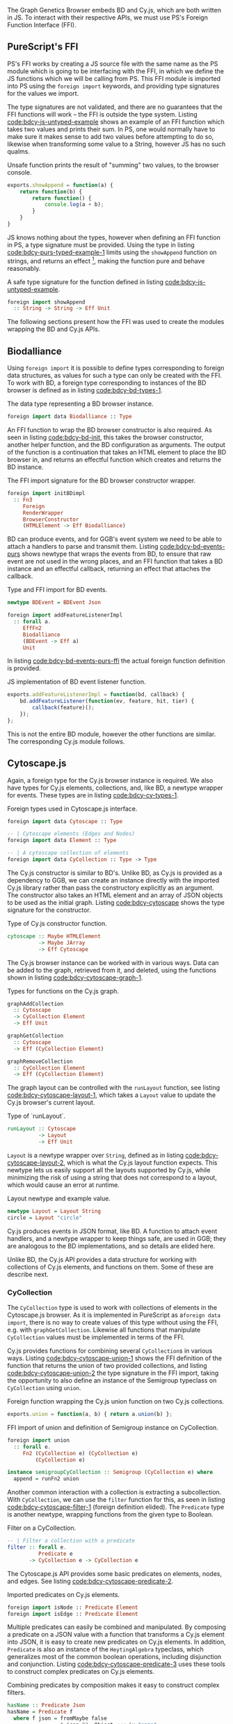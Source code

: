 The Graph Genetics Browser embeds BD and Cy.js, which are both written
in JS. To interact with their respective APIs, we must use PS's
Foreign Function Interface (FFI).

** PureScript's FFI
PS's FFI works by creating a JS source file with the same name
as the PS module which is going to be interfacing with the FFI, in
which we define the JS functions which we will be calling from PS.
This FFI module is imported into PS using the \verb|foreign import|
keywords, and providing type signatures for the values we import.

The type signatures are not validated, and there are no guarantees
that the FFI functions will work -- the FFI is outside the type
system. Listing [[code:bdcy-js-untyped-example]] shows an example of an
FFI function which takes two values and prints their sum. In PS, one
would normally have to make sure it makes sense to add two values
before attempting to do so, likewise when transforming some value to a
String, however JS has no such qualms.

#+caption: Unsafe function prints the result of "summing" two values, to the browser console.
#+name: code:bdcy-js-untyped-example
#+BEGIN_SRC javascript
exports.showAppend = function(a) {
    return function(b) {
        return function() {
            console.log(a + b);
        }
    }
}
#+END_SRC

JS knows nothing about the types, however when defining an FFI function
in PS, a type signature must be provided. Using the type in listing [[code:bdcy-purs-typed-example-1]]
limits using the \verb|showAppend| function on strings, and returns an effect [fn:effect-rows],
making the function pure and behave reasonably.

#+caption: A safe type signature for the function defined in listing [[code:bdcy-js-untyped-example]].
#+name: code:bdcy-purs-typed-example-1
#+BEGIN_SRC purescript
foreign import showAppend
  :: String -> String -> Eff Unit
#+END_SRC



[fn:effect-rows] The currently latest version of PureScript, version
0.11.7, uses "effect rows" to annotate what native JS effect |Eff|
functions perform. E.g. |showAppend|'s return value would be |forall
e. Eff (console :: CONSOLE | e) Unit|, the |console :: CONSOLE| bit
signifying that the JS console is used. Effect rows have been removed
from the upcoming version of PS, 0.12, and are elided in this thesis,
for that reason as well as to reduce space.



The following sections present how the FFI was used to create the
modules wrapping the BD and Cy.js APIs.




** Biodalliance
Using \verb|foreign import| it is possible to define types corresponding
to foreign data structures, as values for such a type can only be
created with the FFI. To work with BD, a foreign type corresponding to
instances of the BD browser is defined as in listing [[code:bdcy-bd-types-1]].

#+caption: The data type representing a BD browser instance.
#+NAME: code:bdcy-bd-types-1
#+BEGIN_SRC purescript :tangle yes :file BDCY.purs :prologue Imports/BDCY.purs
foreign import data Biodalliance :: Type
#+END_SRC

An FFI function to wrap the BD browser constructor is also required.
As seen in listing [[code:bdcy-bd-init]], this takes the browser
constructor, another helper function, and the BD configuration as
arguments. The output of the function is a continuation that takes an
HTML element to place the BD browser in, and returns an effectful
function which creates and returns the BD instance.

#+caption: The FFI import signature for the BD browser constructor wrapper.
#+NAME: code:bdcy-bd-init
#+BEGIN_SRC purescript
foreign import initBDimpl
  :: Fn3
     Foreign
     RenderWrapper
     BrowserConstructor
     (HTMLElement -> Eff Biodalliance)
#+END_SRC


BD can produce events, and for GGB's event system we need to be able
to attach a handlers to parse and transmit them. Listing
[[code:bdcy-bd-events-purs]] shows newtype that wraps the events from BD,
to ensure that raw event are not used in the wrong places, and an FFI
function that takes a BD instance and an effectful callback, returning
an effect that attaches the callback.

#+NAME: code:bdcy-bd-events-purs
#+caption: Type and FFI import for BD events.
#+BEGIN_SRC purescript
newtype BDEvent = BDEvent Json

foreign import addFeatureListenerImpl
  :: forall a.
     EffFn2
     Biodalliance
     (BDEvent -> Eff a)
     Unit
#+END_SRC

In listing [[code:bdcy-bd-events-purs-ffi]] the actual foreign function
definition is provided.

#+NAME: code:bdcy-bd-events-purs-ffi
#+caption: JS implementation of BD event listener function.
#+BEGIN_SRC javascript
exports.addFeatureListenerImpl = function(bd, callback) {
    bd.addFeatureListener(function(ev, feature, hit, tier) {
        callback(feature)();
    });
};
#+END_SRC

This is not the entire BD module, however the other functions are
similar. The corresponding Cy.js module follows.


** Cytoscape.js

Again, a foreign type for the Cy.js browser instance is required. We
also have types for Cy.js elements, collections, and, like BD, a newtype
wrapper for events. These types are in listing [[code:bdcy-cy-types-1]].

#+NAME: code:bdcy-cy-types-1
#+caption: Foreign types used in Cytoscape.js interface.
#+BEGIN_SRC purescript :tangle yes :file BDCY.purs :prologue Imports/BDCY.purs
foreign import data Cytoscape :: Type

-- | Cytoscape elements (Edges and Nodes)
foreign import data Element :: Type

-- | A cytoscape collection of elements
foreign import data CyCollection :: Type -> Type
#+END_SRC

The Cy.js constructor is similar to BD's. Unlike BD, as
Cy.js is provided as a dependency to GGB, we can create an instance
directly with the imported Cy.js library rather than pass the
constructory explicitly as an argument. The constructor also takes an
HTML element and an array of JSON objects to be used as the initial
graph. Listing [[code:bdcy-cytoscape]] shows the type signature for the constructor.


#+NAME: code:bdcy-cytoscape
#+caption: Type of Cy.js constructor function.
#+BEGIN_SRC purescript :tangle yes :file BDCY.purs :prologue Imports/BDCY.purs
cytoscape :: Maybe HTMLElement
          -> Maybe JArray
          -> Eff Cytoscape
#+END_SRC

The Cy.js browser instance can be worked with in various ways. Data can be
added to the graph, retrieved from it, and deleted, using the functions
shown in listing [[code:bdcy-cytoscape-graph-1]].

#+NAME: code:bdcy-cytoscape-graph-1
#+caption: Types for functions on the Cy.js graph.
#+BEGIN_SRC purescript
graphAddCollection
  :: Cytoscape
  -> CyCollection Element
  -> Eff Unit

graphGetCollection
  :: Cytoscape
  -> Eff (CyCollection Element)

graphRemoveCollection
  :: CyCollection Element
  -> Eff (CyCollection Element)
#+END_SRC

The graph layout can be controlled with the \verb|runLayout| function, see
listing [[code:bdcy-cytoscape-layout-1]], which takes a \verb|Layout| value to
update the Cy.js browser's current layout.

#+NAME: code:bdcy-cytoscape-layout-1
#+caption: Type of `runLayout`.
#+BEGIN_SRC purescript
runLayout :: Cytoscape
          -> Layout
          -> Eff Unit
#+END_SRC

\verb|Layout| is a newtype wrapper over \verb|String|, defined as in listing
[[code:bdcy-cytoscape-layout-2]], which is what the Cy.js layout
function expects. This newtype lets us easily support all the layouts
supported by Cy.js, while minimizing the risk of using a string that
does not correspond to a layout, which would cause an error at runtime.

#+NAME: code:bdcy-cytoscape-layout-2
#+caption: Layout newtype and example value.
#+BEGIN_SRC purescript
newtype Layout = Layout String
circle = Layout "circle"
#+END_SRC

Cy.js produces events in JSON format, like BD. A function to attach
event handlers, and a newtype wrapper to keep things safe, are
used in GGB; they are analogous to the BD implementations, and so
details are elided here.


Unlike BD, the Cy.js API provides a data structure for working
with collections of Cy.js elements, and functions on them.
Some of these are describe next.

*** CyCollection

The \verb|CyCollection| type is used to work with collections of
elements in the Cytoscape.js browser. As it is implemented in
PureScript as a\verb|foreign data import|, there is no way to create
values of this type without using the FFI, e.g. with
\verb|graphGetCollection|. Likewise all functions that manipulate
\verb|CyCollection| values must be implemented in terms of the FFI.

Cy.js provides functions for combining several \verb|CyCollection|s in
various ways. Listing [[code:bdcy-cytoscape-union-1]] shows the FFI
definition of the function that returns the union of two provided
collections, and listing [[code:bdcy-cytoscape-union-2]] the type
signature in the FFI import, taking the opportunity to also define
an instance of the Semigroup typeclass on \verb|CyCollection| using \verb|union|.

#+NAME: code:bdcy-cytoscape-union-1
#+caption: Foreign function wrapping the Cy.js union function on two Cy.js collections.
#+BEGIN_SRC javascript
exports.union = function(a, b) { return a.union(b) };
#+END_SRC

#+NAME: code:bdcy-cytoscape-union-2
#+caption: FFI import of union and definition of Semigroup instance on CyCollection.
#+BEGIN_SRC purescript
foreign import union
  :: forall e.
     Fn2 (CyCollection e) (CyCollection e)
         (CyCollection e)

instance semigroupCyCollection :: Semigroup (CyCollection e) where
  append = runFn2 union
#+END_SRC

Another common interaction with a collection is extracting a
subcollection. With \verb|CyCollection|, we can use the \verb|filter| function
for this, as seen in listing [[code:bdcy-cytoscape-filter-1]] (foreign
definition elided). The \verb|Predicate| type is another newtype, wrapping
functions from the given type to Boolean.

#+NAME: code:bdcy-cytoscape-filter-1
#+caption: Filter on a CyCollection.
#+BEGIN_SRC purescript
-- | Filter a collection with a predicate
filter :: forall e.
          Predicate e
       -> CyCollection e -> CyCollection e
#+END_SRC

The Cytoscape.js API provides some basic predicates on elements,
nodes, and edges. See listing [[code:bdcy-cytoscape-predicate-2]].

#+NAME: code:bdcy-cytoscape-predicate-2
#+caption: Imported predicates on Cy.js elements.
#+BEGIN_SRC purescript
foreign import isNode :: Predicate Element
foreign import isEdge :: Predicate Element
#+END_SRC


Multiple predicates can easily be combined and manipulated. By
composing a predicate on a JSON value with a function that transforms
a Cy.js element into JSON, it is easy to create new predicates on
Cy.js elements. In addition, \verb|Predicate| is also an instance of
the \verb|HeytingAlgebra| typeclass, which generalizes most of the
common boolean operations, including disjunction and conjunction.
Listing [[code:bdcy-cytoscape-predicate-3]] uses these tools to construct
complex predicates on Cy.js elements.



#+NAME: code:bdcy-cytoscape-predicate-3
#+caption: Combining predicates by composition makes it easy to construct complex filters.
#+BEGIN_SRC purescript
hasName :: Predicate Json
hasName = Predicate f
  where f json = fromMaybe false
                 $ json ^? _Object <<< ix "name"

  -- Composing a JSON-predicate with an element-to-JSON function
elemHasName :: Predicate Element
elemHasName = elementJson >$< hasName

  -- Using && and || on Predicates to combine filters
namedNodeOrEdge :: Predicate Element
namedNodeOrEdge = (elemHasName && isNode) || isEdge
#+END_SRC


The Cy.js API is considerably larger and more complex than that for BD.
To ensure correctness beyond what the types provide, the next section
briefly describes how a subset of the module is tested.


*** Tests

PS has a testing framework called \verb|purescript-spec|, which these unit
tests are written to use. The \verb|fail| function fails the test with the given
string, and the \verb|shouldEqual| function fails if the two arguments are not
equal.

\verb|CyCollection| is unit tested to help ensure that the graph
operations work as expected. Listing [[code:bdcy-cytoscape-tests-1]] shows
unit tests that provide some assurance that the set operations on
\verb|CyCollection|s behave as expected. \verb|eles| is a
\verb|CyCollection|, \verb|edges| and \verb|nodes| are the
corresponding subsets of the collection.


#+NAME: code:bdcy-cytoscape-tests-1
#+caption: Testing that the edges and nodes of a graph are subsets of the graph, and
#+BEGIN_SRC purescript
let edges = filter isEdge eles
    nodes = filter isNode eles

    -- Signal test failure if these subsets of the graph
    --  are not contained in the graph
when (not $ eles `contains` edges)
       (fail "Graph doesn't contain its edges")

when (not $ eles `contains` nodes)
       (fail "Graph doesn't contain its nodes")

   -- The union of the nodes and edges of a graph,
   -- should equal the whole graph.
(edges <> nodes) `shouldEqual` eles
(nodes <> edges) `shouldEqual` eles
(edges <> nodes) `shouldEqual` (nodes <> edges)
#+END_SRC


The properties that are tested are, first, that subsets of a
collection are, in fact, contained in the collection, and second,
if provided the nodes and edges of a collection, the collection
itself can be reconstructed.


\newpage

** Summary
Modules providing subsets of the APIs presented by BD and Cy.js
were written using PS's FFI, allowing for some degree of correctness
even when working with JS code, with additional safety created using
some unit tests in the case of the more complex parts.

The next section describes the configuration system used by GGB, and
how it is used together with the modules described in this section to
create BD and Cy.js browser instances.
